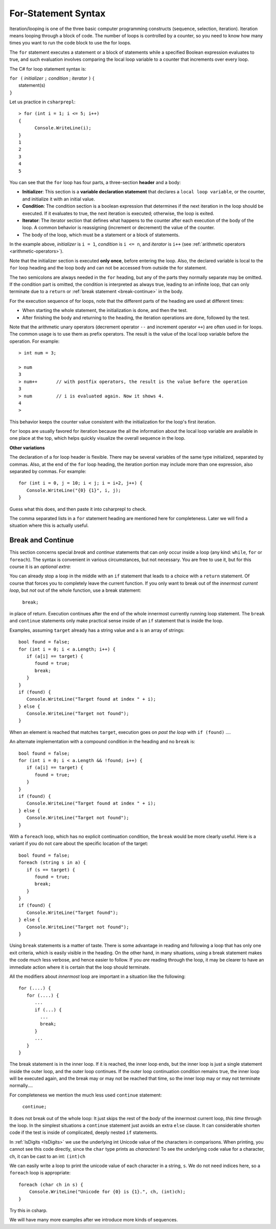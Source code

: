 .. index:: statement; for

For-Statement Syntax
============================ 

Iteration/looping is one of the three basic computer programming 
constructs (sequence, selection, iteration). Iteration means looping through a block of code. 
The number of loops is controlled by a counter, so you need to know how many times 
you want to run the code block to use the for loops.  

The ``for`` statement executes a statement or a block of statements 
while a specified Boolean expression evaluates to true, and such evaluation involves 
comparing the local loop variable to a counter that increments over every loop. 


The C# for loop statement syntax is:

| ``for (`` *initializer* ``;`` *condition* ; *iterator* ``)`` {
|    statement(s)
| ``}``

Let us practice in ``csharprepl``::

   > for (int i = 1; i <= 5; i++) 
   {                                                                                                                     
         Console.WriteLine(i);                                                                                             
   }                                                                                                                     
   1
   2
   3
   4
   5


You can see that the ``for`` loop has four parts, a three-section **header** and a body:

- **Initializer**: This section is a **variable declaration statement** that 
  declares a ``local loop variable``, or the counter, and initialize it with an initial value. 
- **Condition**: The condition section is a boolean expression that determines 
  if the next iteration in the loop should be executed. If it evaluates to true, 
  the next iteration is executed; otherwise, the loop is exited. 
- **Iterator**: The iterator section that defines what happens to the counter after each 
  execution of the body of the loop. A common behavior is reassigning 
  (increment or decrement) the value of the counter. 
- The body of the loop, which must be a statement or a block of statements.

In the example above, *initializer* is ``i = 1``, *condition* is ``i <= n``, 
and *iterator* is ``i++`` (see :ref:`arithmetic operators <arithmetic-operators>`).

Note that the initializer section is executed **only once**, before entering the loop. 
Also, the declared variable is local to the ``for`` loop heading and 
the loop body and can not be accessed from outside the for statement. 

The two semicolons are always needed in the ``for`` heading, but any of the
parts they normally separate may be omitted.  
If the condition part is omitted, the condition is 
interpreted as always true, leading to an infinite loop, that can only
terminate due to a ``return`` or :ref:`break statement <break-continue>` in the body.  

.. index:: execution sequence; for loop

For the execution sequence of for loops, note that the different parts of 
the heading are used at different times:

* When starting the whole statement, the initialization is done, and then
  the test.
* After finishing the body and returning to the heading, the iteration operations
  are done, followed by the test.

Note that the arithmetic unary operators (decrement operator ``--`` and 
increment operator ``++``) are often used in for loops. The common usage is to use them 
as prefix operators. The result is the value of the local loop variable before the operation. 
For example::

   > int num = 3;

   > num 
   3
   > num++       // with postfix operators, the result is the value before the operation
   3
   > num         // i is evaluated again. Now it shows 4. 
   4
   > 

This behavior keeps the counter value consistent with the initialization for the 
loop's first iteration. 

``for`` loops are usually favored for iteration because the   
all the information about the local loop variable are available in one place at the top, 
which helps quickly visualize the overall sequence in the loop. 


**Other variations**

The declaration of a for loop header is flexible. There may be several variables of the
same type initialized, separated by commas. Also, at the end of the ``for`` loop heading, 
the iteration portion may include more than one expression, also separated by commas.  
For example::

      for (int i = 0, j = 10; i < j; i = i+2, j++) {
         Console.WriteLine("{0} {1}", i, j);
      }

Guess what this does, and then paste it into csharprepl to check.

The comma separated lists in a ``for`` statement heading 
are mentioned here for completeness. Later we will find a situation
where this is actually useful.

.. index::
   statement; break
   statement; continue
   break statement
   continue statement
   
.. _break-continue:

Break and Continue
------------------------------------------

This section concerns special *break* and *continue* statements 
that can *only* occur inside a loop (any kind:  
``while``, ``for`` or ``foreach``).  
The syntax is convenient in various circumstances, but not necessary.  You are free
to use it, but for this course it is an *optional extra*:

You can already stop a loop in the middle with an ``if`` statement 
that leads to a choice with a ``return`` statement.
Of course that forces you to completely leave the current function.  If you only want to
break out of the *innermost current loop*, but *not* out of the whole function, use
a break statement:

  ``break;`` 
  
in place of return.  Execution continues after the end of the whole innermost
currently running loop statement.  
The ``break`` and ``continue`` statements only 
make practical sense inside of an ``if`` statement that is inside the loop.

Examples, assuming  ``target`` already has a string value and ``a`` is an array of
strings::

    bool found = false;
    for (int i = 0; i < a.Length; i++) {
       if (a[i] == target) {
          found = true;
          break;
       }
    }
    if (found) {
       Console.WriteLine("Target found at index " + i);
    } else {
       Console.WriteLine("Target not found");
    } 

When an element is reached that matches ``target``, 
execution goes on *past the loop* with ``if (found)`` ....

An alternate implementation with a compound condition in the heading and no ``break`` is::

    bool found = false;
    for (int i = 0; i < a.Length && !found; i++) {
       if (a[i] == target) {
          found = true;
       }
    }
    if (found) {
       Console.WriteLine("Target found at index " + i);
    } else {
       Console.WriteLine("Target not found");
    } 

With a ``foreach`` loop, which has no explicit continuation condition, 
the ``break`` would be more clearly useful.
Here is a variant if you do not care about the specific location of the target::

    bool found = false;
    foreach (string s in a) {
       if (s == target) {
          found = true;
          break;
       }
    }
    if (found) {
       Console.WriteLine("Target found");
    } else {
       Console.WriteLine("Target not found");
    } 

Using ``break`` statements is a matter of taste.  There is some advantage in reading
and following a loop that has only one exit criteria, 
which is easily visible in the heading.  On the other hand, in many situations,
using a break statement makes the code much less verbose, and hence easier to follow.
If you *are* reading through the loop, it may be clearer to have an immediate action
where it is certain that the loop should terminate. 

All the modifiers about *innermost* loop are important 
in a situation like the following::

    for (....) {
       for (....) {
          ...
          if (...) {
            ...
            break;
          }
          ...
       }
    } 

The break statement is in the inner loop.  If it is reached, the inner loop ends,
but the inner loop is just a single statement inside the outer loop, 
and the outer loop continues.  
If the outer loop continuation condition remains true,
the inner loop will be executed again, 
and the break may or may not be reached that time, so the inner loop may or may
not terminate normally....

For completeness we mention the much less used ``continue`` statement:

  ``continue;``  

It does not break out of the whole loop: 
It just 
skips the rest of the *body* of the innermost current loop, *this time* through the loop.  
In the simplest situations a ``continue`` statement just avoids an extra ``else`` clause. 
It can considerable shorten code if the test is inside of complicated, deeply nested 
``if`` statements.



In :ref:`IsDigits <IsDigits>` we use the underlying int Unicode value
of the characters in comparisons.  
When printing, you cannot see this code directly,
since the ``char`` type prints as *characters*!
To see the underlying code value for a character, ch,
it can be cast to an int:  ``(int)ch``

We can easily write a loop to print the unicode value of each character in a
string, ``s``.  We do not need indices here, so a ``foreach`` loop is
appropriate::

   foreach (char ch in s) {
       Console.WriteLine("Unicode for {0} is {1}.", ch, (int)ch);
   }
   
Try this in csharp.

We will have many more examples after we introduce more kinds of sequences.
   


